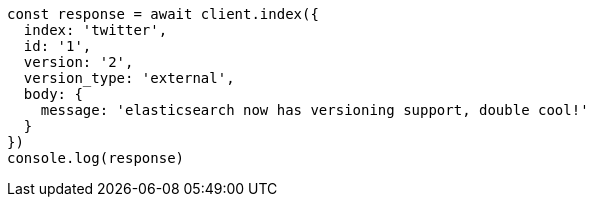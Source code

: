 // This file is autogenerated, DO NOT EDIT
// Use `node scripts/generate-docs-examples.js` to generate the docs examples

[source, js]
----
const response = await client.index({
  index: 'twitter',
  id: '1',
  version: '2',
  version_type: 'external',
  body: {
    message: 'elasticsearch now has versioning support, double cool!'
  }
})
console.log(response)
----

